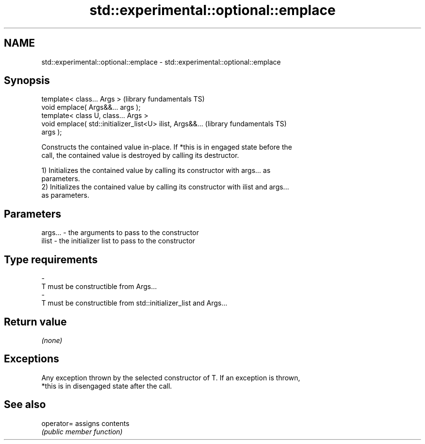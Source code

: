 .TH std::experimental::optional::emplace 3 "Nov 25 2015" "2.0 | http://cppreference.com" "C++ Standard Libary"
.SH NAME
std::experimental::optional::emplace \- std::experimental::optional::emplace

.SH Synopsis
   template< class... Args >                                  (library fundamentals TS)
   void emplace( Args&&... args );
   template< class U, class... Args >
   void emplace( std::initializer_list<U> ilist, Args&&...    (library fundamentals TS)
   args );

   Constructs the contained value in-place. If *this is in engaged state before the
   call, the contained value is destroyed by calling its destructor.

   1) Initializes the contained value by calling its constructor with args... as
   parameters.
   2) Initializes the contained value by calling its constructor with ilist and args...
   as parameters.

.SH Parameters

   args...   -   the arguments to pass to the constructor
   ilist     -   the initializer list to pass to the constructor
.SH Type requirements
   -
   T must be constructible from Args...
   -
   T must be constructible from std::initializer_list and Args...

.SH Return value

   \fI(none)\fP

.SH Exceptions

   Any exception thrown by the selected constructor of T. If an exception is thrown,
   *this is in disengaged state after the call.

.SH See also

   operator= assigns contents
             \fI(public member function)\fP 
